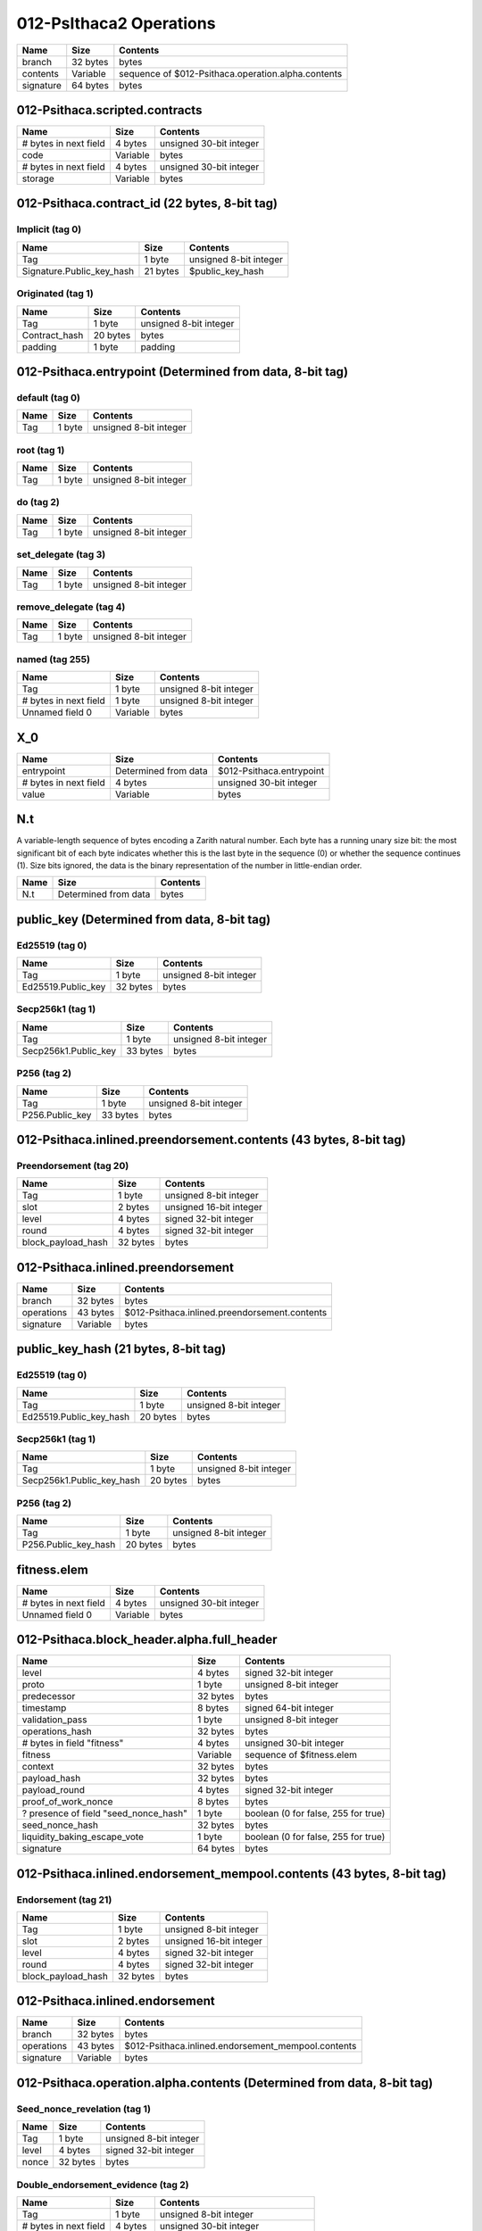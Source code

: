 012-PsIthaca2 Operations
------------------------

+-----------+----------+----------------------------------------------------+
| Name      | Size     | Contents                                           |
+===========+==========+====================================================+
| branch    | 32 bytes | bytes                                              |
+-----------+----------+----------------------------------------------------+
| contents  | Variable | sequence of $012-Psithaca.operation.alpha.contents |
+-----------+----------+----------------------------------------------------+
| signature | 64 bytes | bytes                                              |
+-----------+----------+----------------------------------------------------+


012-Psithaca.scripted.contracts
*******************************

+-----------------------+----------+-------------------------+
| Name                  | Size     | Contents                |
+=======================+==========+=========================+
| # bytes in next field | 4 bytes  | unsigned 30-bit integer |
+-----------------------+----------+-------------------------+
| code                  | Variable | bytes                   |
+-----------------------+----------+-------------------------+
| # bytes in next field | 4 bytes  | unsigned 30-bit integer |
+-----------------------+----------+-------------------------+
| storage               | Variable | bytes                   |
+-----------------------+----------+-------------------------+


012-Psithaca.contract_id (22 bytes, 8-bit tag)
**********************************************

Implicit (tag 0)
================

+---------------------------+----------+------------------------+
| Name                      | Size     | Contents               |
+===========================+==========+========================+
| Tag                       | 1 byte   | unsigned 8-bit integer |
+---------------------------+----------+------------------------+
| Signature.Public_key_hash | 21 bytes | $public_key_hash       |
+---------------------------+----------+------------------------+


Originated (tag 1)
==================

+---------------+----------+------------------------+
| Name          | Size     | Contents               |
+===============+==========+========================+
| Tag           | 1 byte   | unsigned 8-bit integer |
+---------------+----------+------------------------+
| Contract_hash | 20 bytes | bytes                  |
+---------------+----------+------------------------+
| padding       | 1 byte   | padding                |
+---------------+----------+------------------------+


012-Psithaca.entrypoint (Determined from data, 8-bit tag)
*********************************************************

default (tag 0)
===============

+------+--------+------------------------+
| Name | Size   | Contents               |
+======+========+========================+
| Tag  | 1 byte | unsigned 8-bit integer |
+------+--------+------------------------+


root (tag 1)
============

+------+--------+------------------------+
| Name | Size   | Contents               |
+======+========+========================+
| Tag  | 1 byte | unsigned 8-bit integer |
+------+--------+------------------------+


do (tag 2)
==========

+------+--------+------------------------+
| Name | Size   | Contents               |
+======+========+========================+
| Tag  | 1 byte | unsigned 8-bit integer |
+------+--------+------------------------+


set_delegate (tag 3)
====================

+------+--------+------------------------+
| Name | Size   | Contents               |
+======+========+========================+
| Tag  | 1 byte | unsigned 8-bit integer |
+------+--------+------------------------+


remove_delegate (tag 4)
=======================

+------+--------+------------------------+
| Name | Size   | Contents               |
+======+========+========================+
| Tag  | 1 byte | unsigned 8-bit integer |
+------+--------+------------------------+


named (tag 255)
===============

+-----------------------+----------+------------------------+
| Name                  | Size     | Contents               |
+=======================+==========+========================+
| Tag                   | 1 byte   | unsigned 8-bit integer |
+-----------------------+----------+------------------------+
| # bytes in next field | 1 byte   | unsigned 8-bit integer |
+-----------------------+----------+------------------------+
| Unnamed field 0       | Variable | bytes                  |
+-----------------------+----------+------------------------+


X_0
***

+-----------------------+----------------------+--------------------------+
| Name                  | Size                 | Contents                 |
+=======================+======================+==========================+
| entrypoint            | Determined from data | $012-Psithaca.entrypoint |
+-----------------------+----------------------+--------------------------+
| # bytes in next field | 4 bytes              | unsigned 30-bit integer  |
+-----------------------+----------------------+--------------------------+
| value                 | Variable             | bytes                    |
+-----------------------+----------------------+--------------------------+


N.t
***

A variable-length sequence of bytes encoding a Zarith natural number. Each byte has a running unary size bit: the most significant bit of each byte indicates whether this is the last byte in the sequence (0) or whether the sequence continues (1). Size bits ignored, the data is the binary representation of the number in little-endian order.

+------+----------------------+----------+
| Name | Size                 | Contents |
+======+======================+==========+
| N.t  | Determined from data | bytes    |
+------+----------------------+----------+


public_key (Determined from data, 8-bit tag)
********************************************

Ed25519 (tag 0)
===============

+--------------------+----------+------------------------+
| Name               | Size     | Contents               |
+====================+==========+========================+
| Tag                | 1 byte   | unsigned 8-bit integer |
+--------------------+----------+------------------------+
| Ed25519.Public_key | 32 bytes | bytes                  |
+--------------------+----------+------------------------+


Secp256k1 (tag 1)
=================

+----------------------+----------+------------------------+
| Name                 | Size     | Contents               |
+======================+==========+========================+
| Tag                  | 1 byte   | unsigned 8-bit integer |
+----------------------+----------+------------------------+
| Secp256k1.Public_key | 33 bytes | bytes                  |
+----------------------+----------+------------------------+


P256 (tag 2)
============

+-----------------+----------+------------------------+
| Name            | Size     | Contents               |
+=================+==========+========================+
| Tag             | 1 byte   | unsigned 8-bit integer |
+-----------------+----------+------------------------+
| P256.Public_key | 33 bytes | bytes                  |
+-----------------+----------+------------------------+


012-Psithaca.inlined.preendorsement.contents (43 bytes, 8-bit tag)
******************************************************************

Preendorsement (tag 20)
=======================

+--------------------+----------+-------------------------+
| Name               | Size     | Contents                |
+====================+==========+=========================+
| Tag                | 1 byte   | unsigned 8-bit integer  |
+--------------------+----------+-------------------------+
| slot               | 2 bytes  | unsigned 16-bit integer |
+--------------------+----------+-------------------------+
| level              | 4 bytes  | signed 32-bit integer   |
+--------------------+----------+-------------------------+
| round              | 4 bytes  | signed 32-bit integer   |
+--------------------+----------+-------------------------+
| block_payload_hash | 32 bytes | bytes                   |
+--------------------+----------+-------------------------+


012-Psithaca.inlined.preendorsement
***********************************

+------------+----------+-----------------------------------------------+
| Name       | Size     | Contents                                      |
+============+==========+===============================================+
| branch     | 32 bytes | bytes                                         |
+------------+----------+-----------------------------------------------+
| operations | 43 bytes | $012-Psithaca.inlined.preendorsement.contents |
+------------+----------+-----------------------------------------------+
| signature  | Variable | bytes                                         |
+------------+----------+-----------------------------------------------+


public_key_hash (21 bytes, 8-bit tag)
*************************************

Ed25519 (tag 0)
===============

+-------------------------+----------+------------------------+
| Name                    | Size     | Contents               |
+=========================+==========+========================+
| Tag                     | 1 byte   | unsigned 8-bit integer |
+-------------------------+----------+------------------------+
| Ed25519.Public_key_hash | 20 bytes | bytes                  |
+-------------------------+----------+------------------------+


Secp256k1 (tag 1)
=================

+---------------------------+----------+------------------------+
| Name                      | Size     | Contents               |
+===========================+==========+========================+
| Tag                       | 1 byte   | unsigned 8-bit integer |
+---------------------------+----------+------------------------+
| Secp256k1.Public_key_hash | 20 bytes | bytes                  |
+---------------------------+----------+------------------------+


P256 (tag 2)
============

+----------------------+----------+------------------------+
| Name                 | Size     | Contents               |
+======================+==========+========================+
| Tag                  | 1 byte   | unsigned 8-bit integer |
+----------------------+----------+------------------------+
| P256.Public_key_hash | 20 bytes | bytes                  |
+----------------------+----------+------------------------+


fitness.elem
************

+-----------------------+----------+-------------------------+
| Name                  | Size     | Contents                |
+=======================+==========+=========================+
| # bytes in next field | 4 bytes  | unsigned 30-bit integer |
+-----------------------+----------+-------------------------+
| Unnamed field 0       | Variable | bytes                   |
+-----------------------+----------+-------------------------+


012-Psithaca.block_header.alpha.full_header
*******************************************

+---------------------------------------+----------+-------------------------------------+
| Name                                  | Size     | Contents                            |
+=======================================+==========+=====================================+
| level                                 | 4 bytes  | signed 32-bit integer               |
+---------------------------------------+----------+-------------------------------------+
| proto                                 | 1 byte   | unsigned 8-bit integer              |
+---------------------------------------+----------+-------------------------------------+
| predecessor                           | 32 bytes | bytes                               |
+---------------------------------------+----------+-------------------------------------+
| timestamp                             | 8 bytes  | signed 64-bit integer               |
+---------------------------------------+----------+-------------------------------------+
| validation_pass                       | 1 byte   | unsigned 8-bit integer              |
+---------------------------------------+----------+-------------------------------------+
| operations_hash                       | 32 bytes | bytes                               |
+---------------------------------------+----------+-------------------------------------+
| # bytes in field "fitness"            | 4 bytes  | unsigned 30-bit integer             |
+---------------------------------------+----------+-------------------------------------+
| fitness                               | Variable | sequence of $fitness.elem           |
+---------------------------------------+----------+-------------------------------------+
| context                               | 32 bytes | bytes                               |
+---------------------------------------+----------+-------------------------------------+
| payload_hash                          | 32 bytes | bytes                               |
+---------------------------------------+----------+-------------------------------------+
| payload_round                         | 4 bytes  | signed 32-bit integer               |
+---------------------------------------+----------+-------------------------------------+
| proof_of_work_nonce                   | 8 bytes  | bytes                               |
+---------------------------------------+----------+-------------------------------------+
| ? presence of field "seed_nonce_hash" | 1 byte   | boolean (0 for false, 255 for true) |
+---------------------------------------+----------+-------------------------------------+
| seed_nonce_hash                       | 32 bytes | bytes                               |
+---------------------------------------+----------+-------------------------------------+
| liquidity_baking_escape_vote          | 1 byte   | boolean (0 for false, 255 for true) |
+---------------------------------------+----------+-------------------------------------+
| signature                             | 64 bytes | bytes                               |
+---------------------------------------+----------+-------------------------------------+


012-Psithaca.inlined.endorsement_mempool.contents (43 bytes, 8-bit tag)
***********************************************************************

Endorsement (tag 21)
====================

+--------------------+----------+-------------------------+
| Name               | Size     | Contents                |
+====================+==========+=========================+
| Tag                | 1 byte   | unsigned 8-bit integer  |
+--------------------+----------+-------------------------+
| slot               | 2 bytes  | unsigned 16-bit integer |
+--------------------+----------+-------------------------+
| level              | 4 bytes  | signed 32-bit integer   |
+--------------------+----------+-------------------------+
| round              | 4 bytes  | signed 32-bit integer   |
+--------------------+----------+-------------------------+
| block_payload_hash | 32 bytes | bytes                   |
+--------------------+----------+-------------------------+


012-Psithaca.inlined.endorsement
********************************

+------------+----------+----------------------------------------------------+
| Name       | Size     | Contents                                           |
+============+==========+====================================================+
| branch     | 32 bytes | bytes                                              |
+------------+----------+----------------------------------------------------+
| operations | 43 bytes | $012-Psithaca.inlined.endorsement_mempool.contents |
+------------+----------+----------------------------------------------------+
| signature  | Variable | bytes                                              |
+------------+----------+----------------------------------------------------+


012-Psithaca.operation.alpha.contents (Determined from data, 8-bit tag)
***********************************************************************

Seed_nonce_revelation (tag 1)
=============================

+-------+----------+------------------------+
| Name  | Size     | Contents               |
+=======+==========+========================+
| Tag   | 1 byte   | unsigned 8-bit integer |
+-------+----------+------------------------+
| level | 4 bytes  | signed 32-bit integer  |
+-------+----------+------------------------+
| nonce | 32 bytes | bytes                  |
+-------+----------+------------------------+


Double_endorsement_evidence (tag 2)
===================================

+-----------------------+----------+-----------------------------------+
| Name                  | Size     | Contents                          |
+=======================+==========+===================================+
| Tag                   | 1 byte   | unsigned 8-bit integer            |
+-----------------------+----------+-----------------------------------+
| # bytes in next field | 4 bytes  | unsigned 30-bit integer           |
+-----------------------+----------+-----------------------------------+
| op1                   | Variable | $012-Psithaca.inlined.endorsement |
+-----------------------+----------+-----------------------------------+
| # bytes in next field | 4 bytes  | unsigned 30-bit integer           |
+-----------------------+----------+-----------------------------------+
| op2                   | Variable | $012-Psithaca.inlined.endorsement |
+-----------------------+----------+-----------------------------------+


Double_baking_evidence (tag 3)
==============================

+-----------------------+----------------------+----------------------------------------------+
| Name                  | Size                 | Contents                                     |
+=======================+======================+==============================================+
| Tag                   | 1 byte               | unsigned 8-bit integer                       |
+-----------------------+----------------------+----------------------------------------------+
| # bytes in next field | 4 bytes              | unsigned 30-bit integer                      |
+-----------------------+----------------------+----------------------------------------------+
| bh1                   | Determined from data | $012-Psithaca.block_header.alpha.full_header |
+-----------------------+----------------------+----------------------------------------------+
| # bytes in next field | 4 bytes              | unsigned 30-bit integer                      |
+-----------------------+----------------------+----------------------------------------------+
| bh2                   | Determined from data | $012-Psithaca.block_header.alpha.full_header |
+-----------------------+----------------------+----------------------------------------------+


Activate_account (tag 4)
========================

+--------+----------+------------------------+
| Name   | Size     | Contents               |
+========+==========+========================+
| Tag    | 1 byte   | unsigned 8-bit integer |
+--------+----------+------------------------+
| pkh    | 20 bytes | bytes                  |
+--------+----------+------------------------+
| secret | 20 bytes | bytes                  |
+--------+----------+------------------------+


Proposals (tag 5)
=================

+-----------------------+----------+-------------------------+
| Name                  | Size     | Contents                |
+=======================+==========+=========================+
| Tag                   | 1 byte   | unsigned 8-bit integer  |
+-----------------------+----------+-------------------------+
| source                | 21 bytes | $public_key_hash        |
+-----------------------+----------+-------------------------+
| period                | 4 bytes  | signed 32-bit integer   |
+-----------------------+----------+-------------------------+
| # bytes in next field | 4 bytes  | unsigned 30-bit integer |
+-----------------------+----------+-------------------------+
| proposals             | Variable | sequence of bytes       |
+-----------------------+----------+-------------------------+


Ballot (tag 6)
==============

+----------+----------+------------------------+
| Name     | Size     | Contents               |
+==========+==========+========================+
| Tag      | 1 byte   | unsigned 8-bit integer |
+----------+----------+------------------------+
| source   | 21 bytes | $public_key_hash       |
+----------+----------+------------------------+
| period   | 4 bytes  | signed 32-bit integer  |
+----------+----------+------------------------+
| proposal | 32 bytes | bytes                  |
+----------+----------+------------------------+
| ballot   | 1 byte   | signed 8-bit integer   |
+----------+----------+------------------------+


Double_preendorsement_evidence (tag 7)
======================================

+-----------------------+----------+--------------------------------------+
| Name                  | Size     | Contents                             |
+=======================+==========+======================================+
| Tag                   | 1 byte   | unsigned 8-bit integer               |
+-----------------------+----------+--------------------------------------+
| # bytes in next field | 4 bytes  | unsigned 30-bit integer              |
+-----------------------+----------+--------------------------------------+
| op1                   | Variable | $012-Psithaca.inlined.preendorsement |
+-----------------------+----------+--------------------------------------+
| # bytes in next field | 4 bytes  | unsigned 30-bit integer              |
+-----------------------+----------+--------------------------------------+
| op2                   | Variable | $012-Psithaca.inlined.preendorsement |
+-----------------------+----------+--------------------------------------+


Failing_noop (tag 17)
=====================

+-----------------------+----------+-------------------------+
| Name                  | Size     | Contents                |
+=======================+==========+=========================+
| Tag                   | 1 byte   | unsigned 8-bit integer  |
+-----------------------+----------+-------------------------+
| # bytes in next field | 4 bytes  | unsigned 30-bit integer |
+-----------------------+----------+-------------------------+
| arbitrary             | Variable | bytes                   |
+-----------------------+----------+-------------------------+


Preendorsement (tag 20)
=======================

+--------------------+----------+-------------------------+
| Name               | Size     | Contents                |
+====================+==========+=========================+
| Tag                | 1 byte   | unsigned 8-bit integer  |
+--------------------+----------+-------------------------+
| slot               | 2 bytes  | unsigned 16-bit integer |
+--------------------+----------+-------------------------+
| level              | 4 bytes  | signed 32-bit integer   |
+--------------------+----------+-------------------------+
| round              | 4 bytes  | signed 32-bit integer   |
+--------------------+----------+-------------------------+
| block_payload_hash | 32 bytes | bytes                   |
+--------------------+----------+-------------------------+


Endorsement (tag 21)
====================

+--------------------+----------+-------------------------+
| Name               | Size     | Contents                |
+====================+==========+=========================+
| Tag                | 1 byte   | unsigned 8-bit integer  |
+--------------------+----------+-------------------------+
| slot               | 2 bytes  | unsigned 16-bit integer |
+--------------------+----------+-------------------------+
| level              | 4 bytes  | signed 32-bit integer   |
+--------------------+----------+-------------------------+
| round              | 4 bytes  | signed 32-bit integer   |
+--------------------+----------+-------------------------+
| block_payload_hash | 32 bytes | bytes                   |
+--------------------+----------+-------------------------+


Reveal (tag 107)
================

+---------------+----------------------+------------------------+
| Name          | Size                 | Contents               |
+===============+======================+========================+
| Tag           | 1 byte               | unsigned 8-bit integer |
+---------------+----------------------+------------------------+
| source        | 21 bytes             | $public_key_hash       |
+---------------+----------------------+------------------------+
| fee           | Determined from data | $N.t                   |
+---------------+----------------------+------------------------+
| counter       | Determined from data | $N.t                   |
+---------------+----------------------+------------------------+
| gas_limit     | Determined from data | $N.t                   |
+---------------+----------------------+------------------------+
| storage_limit | Determined from data | $N.t                   |
+---------------+----------------------+------------------------+
| public_key    | Determined from data | $public_key            |
+---------------+----------------------+------------------------+


Transaction (tag 108)
=====================

+----------------------------------+----------------------+-------------------------------------+
| Name                             | Size                 | Contents                            |
+==================================+======================+=====================================+
| Tag                              | 1 byte               | unsigned 8-bit integer              |
+----------------------------------+----------------------+-------------------------------------+
| source                           | 21 bytes             | $public_key_hash                    |
+----------------------------------+----------------------+-------------------------------------+
| fee                              | Determined from data | $N.t                                |
+----------------------------------+----------------------+-------------------------------------+
| counter                          | Determined from data | $N.t                                |
+----------------------------------+----------------------+-------------------------------------+
| gas_limit                        | Determined from data | $N.t                                |
+----------------------------------+----------------------+-------------------------------------+
| storage_limit                    | Determined from data | $N.t                                |
+----------------------------------+----------------------+-------------------------------------+
| amount                           | Determined from data | $N.t                                |
+----------------------------------+----------------------+-------------------------------------+
| destination                      | 22 bytes             | $012-Psithaca.contract_id           |
+----------------------------------+----------------------+-------------------------------------+
| ? presence of field "parameters" | 1 byte               | boolean (0 for false, 255 for true) |
+----------------------------------+----------------------+-------------------------------------+
| parameters                       | Determined from data | $X_0                                |
+----------------------------------+----------------------+-------------------------------------+


Origination (tag 109)
=====================

+--------------------------------+----------------------+-------------------------------------+
| Name                           | Size                 | Contents                            |
+================================+======================+=====================================+
| Tag                            | 1 byte               | unsigned 8-bit integer              |
+--------------------------------+----------------------+-------------------------------------+
| source                         | 21 bytes             | $public_key_hash                    |
+--------------------------------+----------------------+-------------------------------------+
| fee                            | Determined from data | $N.t                                |
+--------------------------------+----------------------+-------------------------------------+
| counter                        | Determined from data | $N.t                                |
+--------------------------------+----------------------+-------------------------------------+
| gas_limit                      | Determined from data | $N.t                                |
+--------------------------------+----------------------+-------------------------------------+
| storage_limit                  | Determined from data | $N.t                                |
+--------------------------------+----------------------+-------------------------------------+
| balance                        | Determined from data | $N.t                                |
+--------------------------------+----------------------+-------------------------------------+
| ? presence of field "delegate" | 1 byte               | boolean (0 for false, 255 for true) |
+--------------------------------+----------------------+-------------------------------------+
| delegate                       | 21 bytes             | $public_key_hash                    |
+--------------------------------+----------------------+-------------------------------------+
| script                         | Determined from data | $012-Psithaca.scripted.contracts    |
+--------------------------------+----------------------+-------------------------------------+


Delegation (tag 110)
====================

+--------------------------------+----------------------+-------------------------------------+
| Name                           | Size                 | Contents                            |
+================================+======================+=====================================+
| Tag                            | 1 byte               | unsigned 8-bit integer              |
+--------------------------------+----------------------+-------------------------------------+
| source                         | 21 bytes             | $public_key_hash                    |
+--------------------------------+----------------------+-------------------------------------+
| fee                            | Determined from data | $N.t                                |
+--------------------------------+----------------------+-------------------------------------+
| counter                        | Determined from data | $N.t                                |
+--------------------------------+----------------------+-------------------------------------+
| gas_limit                      | Determined from data | $N.t                                |
+--------------------------------+----------------------+-------------------------------------+
| storage_limit                  | Determined from data | $N.t                                |
+--------------------------------+----------------------+-------------------------------------+
| ? presence of field "delegate" | 1 byte               | boolean (0 for false, 255 for true) |
+--------------------------------+----------------------+-------------------------------------+
| delegate                       | 21 bytes             | $public_key_hash                    |
+--------------------------------+----------------------+-------------------------------------+


Register_global_constant (tag 111)
==================================

+-----------------------+----------------------+-------------------------+
| Name                  | Size                 | Contents                |
+=======================+======================+=========================+
| Tag                   | 1 byte               | unsigned 8-bit integer  |
+-----------------------+----------------------+-------------------------+
| source                | 21 bytes             | $public_key_hash        |
+-----------------------+----------------------+-------------------------+
| fee                   | Determined from data | $N.t                    |
+-----------------------+----------------------+-------------------------+
| counter               | Determined from data | $N.t                    |
+-----------------------+----------------------+-------------------------+
| gas_limit             | Determined from data | $N.t                    |
+-----------------------+----------------------+-------------------------+
| storage_limit         | Determined from data | $N.t                    |
+-----------------------+----------------------+-------------------------+
| # bytes in next field | 4 bytes              | unsigned 30-bit integer |
+-----------------------+----------------------+-------------------------+
| value                 | Variable             | bytes                   |
+-----------------------+----------------------+-------------------------+


Set_deposits_limit (tag 112)
============================

+-----------------------------+----------------------+-------------------------------------+
| Name                        | Size                 | Contents                            |
+=============================+======================+=====================================+
| Tag                         | 1 byte               | unsigned 8-bit integer              |
+-----------------------------+----------------------+-------------------------------------+
| source                      | 21 bytes             | $public_key_hash                    |
+-----------------------------+----------------------+-------------------------------------+
| fee                         | Determined from data | $N.t                                |
+-----------------------------+----------------------+-------------------------------------+
| counter                     | Determined from data | $N.t                                |
+-----------------------------+----------------------+-------------------------------------+
| gas_limit                   | Determined from data | $N.t                                |
+-----------------------------+----------------------+-------------------------------------+
| storage_limit               | Determined from data | $N.t                                |
+-----------------------------+----------------------+-------------------------------------+
| ? presence of field "limit" | 1 byte               | boolean (0 for false, 255 for true) |
+-----------------------------+----------------------+-------------------------------------+
| limit                       | Determined from data | $N.t                                |
+-----------------------------+----------------------+-------------------------------------+




